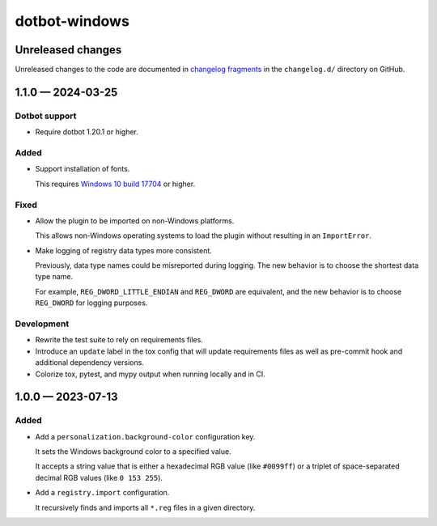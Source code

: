 ..  dotbot-windows -- Configure Windows using dotbot.
..  Copyright 2023-2024 Kurt McKee <contactme@kurtmckee.org>
..  SPDX-License-Identifier: MIT


dotbot-windows
##############

Unreleased changes
==================

Unreleased changes to the code are documented in
`changelog fragments <https://github.com/kurtmckee/dotbot-windows/tree/main/changelog.d/>`_
in the ``changelog.d/`` directory on GitHub.

..  scriv-insert-here

.. _changelog-1.1.0:

1.1.0 — 2024-03-25
==================

Dotbot support
--------------

*   Require dotbot 1.20.1 or higher.

Added
-----

*   Support installation of fonts.

    This requires `Windows 10 build 17704 <https://blogs.windows.com/windows-insider/2018/06/27/announcing-windows-10-insider-preview-build-17704/>`_ or higher.

Fixed
-----

-   Allow the plugin to be imported on non-Windows platforms.

    This allows non-Windows operating systems to load the plugin
    without resulting in an ``ImportError``.

-   Make logging of registry data types more consistent.

    Previously, data type names could be misreported during logging.
    The new behavior is to choose the shortest data type name.

    For example, ``REG_DWORD_LITTLE_ENDIAN`` and ``REG_DWORD`` are equivalent,
    and the new behavior is to choose ``REG_DWORD`` for logging purposes.

Development
-----------

*   Rewrite the test suite to rely on requirements files.
*   Introduce an ``update`` label in the tox config that will update requirements files
    as well as pre-commit hook and additional dependency versions.
*   Colorize tox, pytest, and mypy output when running locally and in CI.

.. _changelog-1.0.0:

1.0.0 — 2023-07-13
==================

Added
-----

-   Add a ``personalization.background-color`` configuration key.

    It sets the Windows background color to a specified value.

    It accepts a string value that is either a hexadecimal RGB value (like ``#0099ff``)
    or a triplet of space-separated decimal RGB values (like ``0 153 255``).

-   Add a ``registry.import`` configuration.

    It recursively finds and imports all ``*.reg`` files in a given directory.
